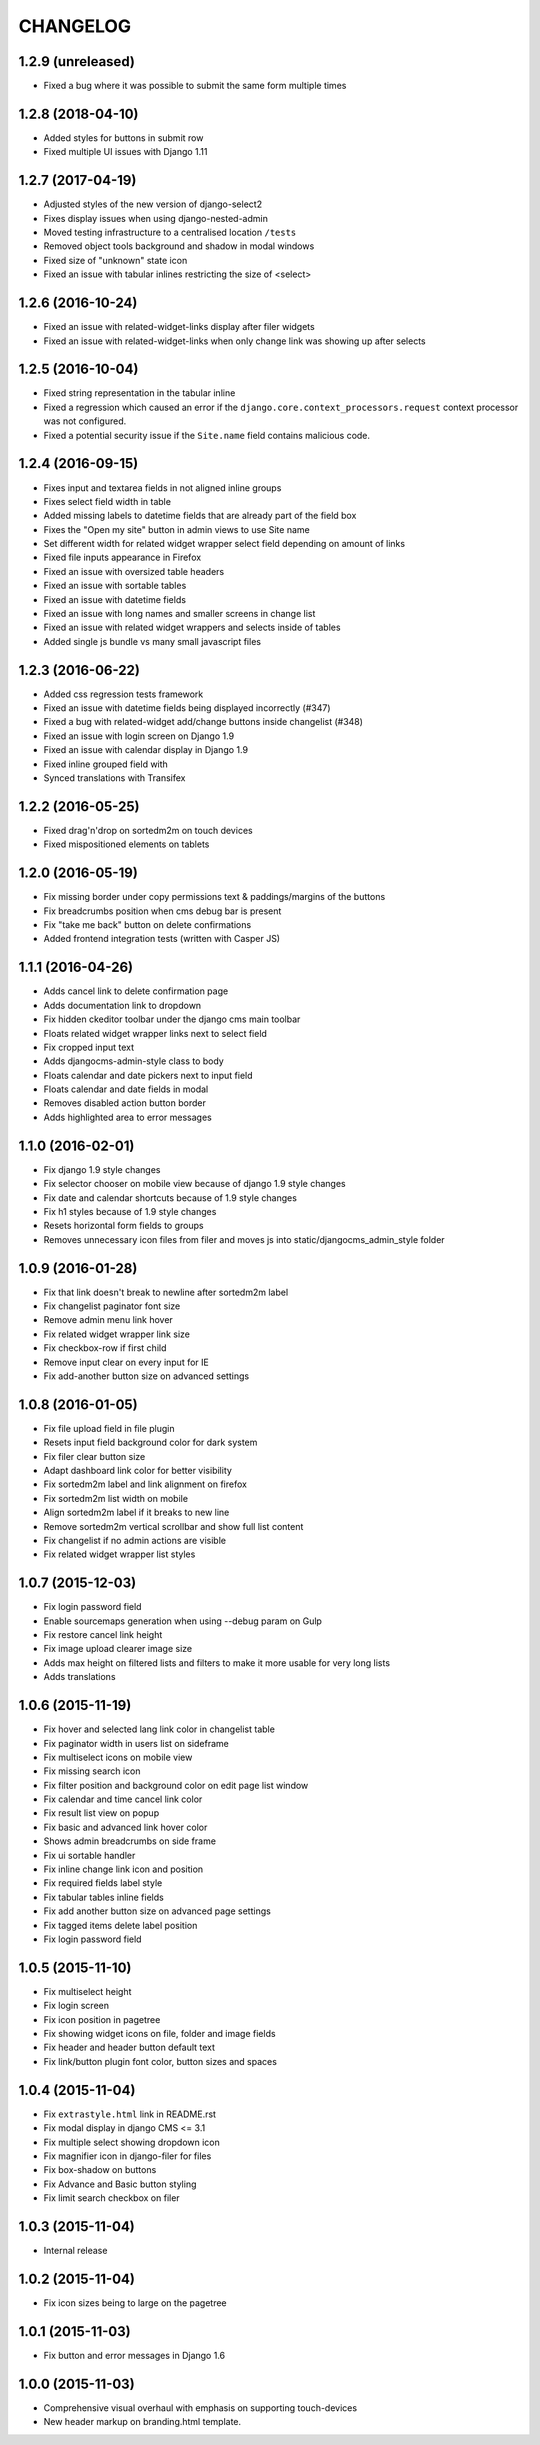 CHANGELOG
=========

1.2.9 (unreleased)
------------------
* Fixed a bug where it was possible to submit the same form multiple times

1.2.8 (2018-04-10)
------------------
* Added styles for buttons in submit row
* Fixed multiple UI issues with Django 1.11

1.2.7 (2017-04-19)
------------------

* Adjusted styles of the new version of django-select2
* Fixes display issues when using django-nested-admin
* Moved testing infrastructure to a centralised location ``/tests``
* Removed object tools background and shadow in modal windows
* Fixed size of "unknown" state icon
* Fixed an issue with tabular inlines restricting the size of <select>


1.2.6 (2016-10-24)
------------------

* Fixed an issue with related-widget-links display after filer widgets
* Fixed an issue with related-widget-links when only change link was showing up
  after selects


1.2.5 (2016-10-04)
------------------

* Fixed string representation in the tabular inline
* Fixed a regression which caused an error if the
  ``django.core.context_processors.request`` context processor was not configured.
* Fixed a potential security issue if the ``Site.name`` field contains malicious code.


1.2.4 (2016-09-15)
------------------

* Fixes input and textarea fields in not aligned inline groups
* Fixes select field width in table
* Added missing labels to datetime fields that are already part of the field box
* Fixes the "Open my site" button in admin views to use Site name
* Set different width for related widget wrapper select field depending on amount of links
* Fixed file inputs appearance in Firefox
* Fixed an issue with oversized table headers
* Fixed an issue with sortable tables
* Fixed an issue with datetime fields
* Fixed an issue with long names and smaller screens in change list
* Fixed an issue with related widget wrappers and selects inside of tables
* Added single js bundle vs many small javascript files

1.2.3 (2016-06-22)
------------------

* Added css regression tests framework
* Fixed an issue with datetime fields being displayed incorrectly (#347)
* Fixed a bug with related-widget add/change buttons inside changelist (#348)
* Fixed an issue with login screen on Django 1.9
* Fixed an issue with calendar display in Django 1.9
* Fixed inline grouped field with
* Synced translations with Transifex

1.2.2 (2016-05-25)
------------------

* Fixed drag'n'drop on sortedm2m on touch devices
* Fixed mispositioned elements on tablets

1.2.0 (2016-05-19)
------------------

* Fix missing border under copy permissions text & paddings/margins of the buttons
* Fix breadcrumbs position when cms debug bar is present
* Fix "take me back" button on delete confirmations
* Added frontend integration tests (written with Casper JS)

1.1.1 (2016-04-26)
------------------

* Adds cancel link to delete confirmation page
* Adds documentation link to dropdown
* Fix hidden ckeditor toolbar under the django cms main toolbar
* Floats related widget wrapper links next to select field
* Fix cropped input text
* Adds djangocms-admin-style class to body
* Floats calendar and date pickers next to input field
* Floats calendar and date fields in modal
* Removes disabled action button border
* Adds highlighted area to error messages

1.1.0 (2016-02-01)
------------------

* Fix django 1.9 style changes
* Fix selector chooser on mobile view because of django 1.9 style changes
* Fix date and calendar shortcuts because of 1.9 style changes
* Fix h1 styles because of 1.9 style changes
* Resets horizontal form fields to groups
* Removes unnecessary icon files from filer and moves js into static/djangocms_admin_style folder

1.0.9 (2016-01-28)
------------------

* Fix that link doesn't break to newline after sortedm2m label
* Fix changelist paginator font size
* Remove admin menu link hover
* Fix related widget wrapper link size
* Fix checkbox-row if first child
* Remove input clear on every input for IE
* Fix add-another button size on advanced settings

1.0.8 (2016-01-05)
------------------

* Fix file upload field in file plugin
* Resets input field background color for dark system
* Fix filer clear button size
* Adapt dashboard link color for better visibility
* Fix sortedm2m label and link alignment on firefox
* Fix sortedm2m list width on mobile
* Align sortedm2m label if it breaks to new line
* Remove sortedm2m vertical scrollbar and show full list content
* Fix changelist if no admin actions are visible
* Fix related widget wrapper list styles

1.0.7 (2015-12-03)
------------------

* Fix login password field
* Enable sourcemaps generation when using --debug param on Gulp
* Fix restore cancel link height
* Fix image upload clearer image size
* Adds max height on filtered lists and filters to make it more usable for very long lists
* Adds translations

1.0.6 (2015-11-19)
------------------

* Fix hover and selected lang link color in changelist table
* Fix paginator width in users list on sideframe
* Fix multiselect icons on mobile view
* Fix missing search icon
* Fix filter position and background color on edit page list window
* Fix calendar and time cancel link color
* Fix result list view on popup
* Fix basic and advanced link hover color
* Shows admin breadcrumbs on side frame
* Fix ui sortable handler
* Fix inline change link icon and position
* Fix required fields label style
* Fix tabular tables inline fields
* Fix add another button size on advanced page settings
* Fix tagged items delete label position
* Fix login password field

1.0.5 (2015-11-10)
------------------

* Fix multiselect height
* Fix login screen
* Fix icon position in pagetree
* Fix showing widget icons on file, folder and image fields
* Fix header and header button default text
* Fix link/button plugin font color, button sizes and spaces

1.0.4 (2015-11-04)
------------------

* Fix ``extrastyle.html`` link in README.rst
* Fix modal display in django CMS <= 3.1
* Fix multiple select showing dropdown icon
* Fix magnifier icon in django-filer for files
* Fix box-shadow on buttons
* Fix Advance and Basic button styling
* Fix limit search checkbox on filer

1.0.3 (2015-11-04)
------------------

* Internal release

1.0.2 (2015-11-04)
------------------

* Fix icon sizes being to large on the pagetree

1.0.1 (2015-11-03)
------------------

* Fix button and error messages in Django 1.6

1.0.0 (2015-11-03)
------------------

* Comprehensive visual overhaul with emphasis on supporting touch-devices
* New header markup on branding.html template.
